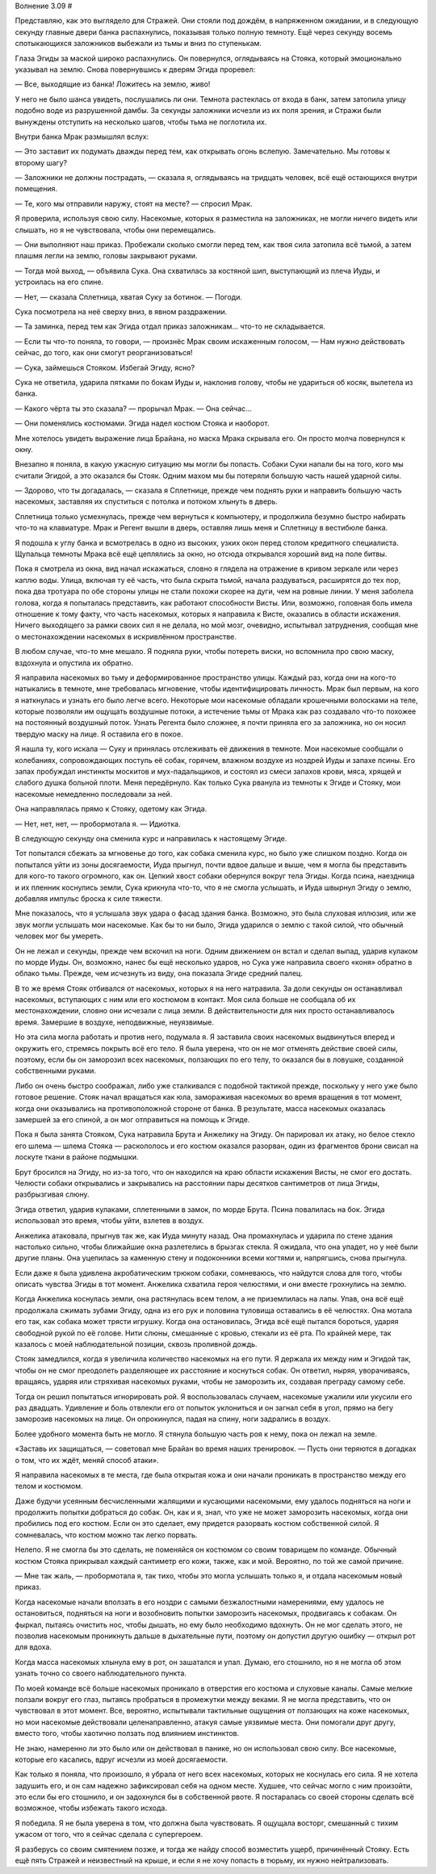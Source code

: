 ﻿Волнение 3.09
#



Представляю, как это выглядело для Стражей. Они стояли под дождём, в напряженном ожидании, и в следующую секунду главные двери банка распахнулись, показывая только полную темноту. Ещё через секунду восемь спотыкающихся заложников выбежали из тьмы и вниз по ступенькам.

Глаза Эгиды за маской широко распахнулись. Он повернулся, оглядываясь на Стояка, который эмоционально указывал на землю. Снова повернувшись к дверям Эгида проревел:

— Все, выходящие из банка! Ложитесь на землю, живо!

У него не было шанса увидеть, послушались ли они. Темнота растеклась от входа в банк, затем затопила улицу подобно воде из разрушенной дамбы. За секунды заложники исчезли из их поля зрения, и Стражи были вынуждены отступить на несколько шагов, чтобы тьма не поглотила их.

Внутри банка Мрак размышлял вслух:

— Это заставит их подумать дважды перед тем, как открывать огонь вслепую. Замечательно. Мы готовы к второму шагу?

— Заложники не должны пострадать, — сказала я, оглядываясь на тридцать человек, всё ещё остающихся внутри помещения.

— Те, кого мы отправили наружу, стоят на месте? — спросил Мрак.

Я проверила, используя свою силу. Насекомые, которых я разместила на заложниках, не могли ничего видеть или слышать, но я не чувствовала, чтобы они перемещались.

— Они выполняют наш приказ. Пробежали сколько смогли перед тем, как твоя сила затопила всё тьмой, а затем плашмя легли на землю, головы закрывают руками.

— Тогда мой выход, — объявила Сука. Она схватилась за костяной шип, выступающий из плеча Иуды, и устроилась на его спине.

— Нет, — сказала Сплетница, хватая Суку за ботинок. — Погоди.

Сука посмотрела на неё сверху вниз, в явном раздражении.

— Та заминка, перед тем как Эгида отдал приказ заложникам... что-то не складывается.

— Если ты что-то поняла, то говори, — произнёс Мрак своим искаженным голосом, — Нам нужно действовать сейчас, до того, как они смогут реорганизоваться!

— Сука, займешься Стояком. Избегай Эгиду, ясно?

Сука не ответила, ударила пятками по бокам Иуды и, наклонив голову, чтобы не удариться об косяк, вылетела из банка.

— Какого чёрта ты это сказала? — прорычал Мрак. — Она сейчас...

— Они поменялись костюмами. Эгида надел костюм Стояка и наоборот.

Мне хотелось увидеть выражение лица Брайана, но маска Мрака скрывала его. Он просто молча повернулся к окну.

Внезапно я поняла, в какую ужасную ситуацию мы могли бы попасть. Собаки Суки напали бы на того, кого мы считали Эгидой, а это оказался бы Стояк. Одним махом мы бы потеряли большую часть нашей ударной силы.

— Здорово, что ты догадалась, — сказала я Сплетнице, прежде чем поднять руки и направить большую часть насекомых, заставляя их спуститься с потолка и потоком хлынуть в дверь.

Сплетница только усмехнулась, прежде чем вернуться к компьютеру, и продолжила безумно быстро набирать что-то на клавиатуре. Мрак и Регент вышли в дверь, оставляя лишь меня и Сплетницу в вестибюле банка.

Я подошла к углу банка и всмотрелась в одно из высоких, узких окон перед столом кредитного специалиста. Щупальца темноты Мрака всё ещё цеплялись за окно, но отсюда открывался хороший вид на поле битвы.

Пока я смотрела из окна, вид начал искажаться, словно я глядела на отражение в кривом зеркале или через каплю воды. Улица, включая ту её часть, что была скрыта тьмой, начала раздуваться, расширятся до тех пор, пока два тротуара по обе стороны улицы не стали похожи скорее на дуги, чем на ровные линии. У меня заболела голова, когда я попыталась представить, как работают способности Висты. Или, возможно, головная боль имела отношение к тому факту, что часть насекомых, которых я направила к Висте, оказались в области искажения. Ничего выходящего за рамки своих сил я не делала, но мой мозг, очевидно, испытывал затруднения, сообщая мне о местонахождении насекомых в искривлённом пространстве.

В любом случае, что-то мне мешало. Я подняла руки, чтобы потереть виски, но вспомнила про свою маску, вздохнула и опустила их обратно.

Я направила насекомых во тьму и деформированное пространство улицы. Каждый раз, когда они на кого-то натыкались в темноте, мне требовалась мгновение, чтобы идентифицировать личность. Мрак был первым, на кого я наткнулась и узнать его было легче всего. Некоторые мои насекомые обладали крошечными волосками на теле, которые позволяли им ощущать воздушные потоки, а истечение тьмы от Мрака как раз создавало что-то похожее на постоянный воздушный поток. Узнать Регента было сложнее, я почти приняла его за заложника, но он носил твердую маску на лице. Я оставила его в покое.

Я нашла ту, кого искала — Суку и принялась отслеживать её движения в темноте. Мои насекомые сообщали о колебаниях, сопровождающих поступь её собак, горячем, влажном воздухе из ноздрей Иуды и запахе псины. Его запах пробуждал инстинкты москитов и мух-падальщиков, и состоял из смеси запахов крови, мяса, хрящей и слабого душка больной плоти. Меня передёрнуло. Как только Сука рванула из темноты к Эгиде и Стояку, мои насекомые немедленно последовали за ней.

Она направлялась прямо к Стояку, одетому как Эгида.

— Нет, нет, нет, — пробормотала я. — Идиотка.

В следующую секунду она сменила курс и направилась к настоящему Эгиде.

Тот попытался сбежать за мгновенье до того, как собака сменила курс, но было уже слишком поздно. Когда он попытался уйти из зоны досягаемости, Иуда прыгнул, почти вдвое дальше и выше, чем я могла бы представить для кого-то такого огромного, как он. Цепкий хвост собаки обернулся вокруг тела Эгиды. Когда псина, наездница и их пленник коснулись земли, Сука крикнула что-то, что я не смогла услышать, и Иуда швырнул Эгиду о землю, добавляя импульс броска к силе тяжести.

Мне показалось, что я услышала звук удара о фасад здания банка. Возможно, это была слуховая иллюзия, или же звук могли услышать мои насекомые. Как бы то ни было, Эгида ударился о землю с такой силой, что обычный человек мог бы умереть.

Он не лежал и секунды, прежде чем вскочил на ноги. Одним движением он встал и сделал выпад, ударив кулаком по морде Иуды. Он, возможно, нанес бы ещё несколько ударов, но Сука уже направила своего «коня» обратно в облако тьмы. Прежде, чем исчезнуть из виду, она показала Эгиде средний палец.

В то же время Стояк отбивался от насекомых, которых я на него натравила. За доли секунды он останавливал насекомых, вступающих с ним или его костюмом в контакт. Моя сила больше не сообщала об их местонахождении, словно они исчезали с лица земли. В действительности для них просто останавливалось время. Замершие в воздухе, неподвижные, неуязвимые.

Но эта сила могла работать и против него, подумала я. Я заставила своих насекомых выдвинуться вперед и окружить его, стремясь покрыть всё его тело. Я была уверена, что он не мог отменять действие своей силы, поэтому, если бы он заморозил всех насекомых, ползающих по его телу, то оказался бы в ловушке, созданной собственными руками.

Либо он очень быстро соображал, либо уже сталкивался с подобной тактикой прежде, поскольку у него уже было готовое решение. Стояк начал вращаться как юла, замораживая насекомых во время вращения в тот момент, когда они оказывались на противоположной стороне от банка. В результате, масса насекомых оказалась замершей за его спиной, а он мог отправиться на помощь к Эгиде.

Пока я была занята Стояком, Сука натравила Брута и Анжелику на Эгиду. Он парировал их атаку, но белое стекло его шлема — шлема Стояка — раскололось и его костюм оказался разорван, один из фрагментов брони свисал на лоскуте ткани в районе подмышки.

Брут бросился на Эгиду, но из-за того, что он находился на краю области искажения Висты, не смог его достать. Челюсти собаки открывались и закрывались на расстоянии пары десятков сантиметров от лица Эгиды, разбрызгивая слюну.

Эгида ответил, ударив кулаками, сплетенными в замок, по морде Брута. Псина повалилась на бок. Эгида использовал это время, чтобы уйти, взлетев в воздух.

Анжелика атаковала, прыгнув так же, как Иуда минуту назад. Она промахнулась и ударила по стене здания настолько сильно, чтобы ближайшие окна разлетелись в брызгах стекла. Я ожидала, что она упадет, но у неё были другие планы. Она уцепилась за каменную стену и подоконники всеми когтями и, напрягшись, снова прыгнула.

Если даже я была удивлена акробатическим трюком собаки, сомневаюсь, что найдутся слова для того, чтобы описать чувства Эгиды в тот момент. Анжелика схватила героя челюстями, и они вместе грохнулись на землю.

Когда Анжелика коснулась земли, она растянулась всем телом, а не приземлилась на лапы. Упав, она всё ещё продолжала сжимать зубами Эгиду, одна из его рук и половина туловища оставались в её челюстях. Она мотала его так, как собака может трясти игрушку. Когда она остановилась, Эгида всё ещё пытался бороться, ударяя свободной рукой по её голове. Нити слюны, смешанные с кровью, стекали из её рта. По крайней мере, так казалось с моей наблюдательной позиции, сквозь проливной дождь.

Стояк замедлился, когда я увеличила количество насекомых на его пути. Я держала их между ним и Эгидой так, чтобы он не смог преодолеть разделяющее их расстояние и коснуться собак. Он ответил, ныряя, уворачиваясь, вращаясь, ударяя или стряхивая насекомых руками, чтобы не заморозить их, создавая преграду самому себе.

Тогда он решил попытаться игнорировать рой. Я воспользовалась случаем, насекомые ужалили или укусили его раз двадцать. Удивление и боль отвлекли его от попыток уклониться и он загнал себя в угол, прямо на бегу заморозив насекомых на лице. Он опрокинулся, падая на спину, ноги задрались в воздух.

Более удобного момента быть не могло. Я стянула большую часть роя к нему, пока он лежал на земле.

«Заставь их защищаться, — советовал мне Брайан во время наших тренировок. — Пусть они теряются в догадках о том, что их ждёт, меняй способ атаки».

Я направила насекомых в те места, где была открытая кожа и они начали проникать в пространство между его телом и костюмом.

Даже будучи усеянным бесчисленными жалящими и кусающими насекомыми, ему удалось подняться на ноги и продолжить попытки добраться до собак. Он, как и я, знал, что уже не может заморозить насекомых, когда они пробились под его костюм. Если он это сделает, ему придется разорвать костюм собственной силой. Я сомневалась, что костюм можно так легко порвать.

Нелепо. Я не смогла бы это сделать, не поменяйся он костюмом со своим товарищем по команде. Обычный костюм Стояка прикрывал каждый сантиметр его кожи, также, как и мой. Вероятно, по той же самой причине.

— Мне так жаль, — пробормотала я, так тихо, чтобы это могла услышать только я, и отдала насекомым новый приказ.

Когда насекомые начали вползать в его ноздри с самыми безжалостными намерениями, ему удалось не остановиться, подняться на ноги и возобновить попытки заморозить насекомых, продвигаясь к собакам. Он фыркал, пытаясь очистить нос, чтобы дышать, но ему было необходимо вдохнуть. Он не мог сделать этого, не позволив насекомым проникнуть дальше в дыхательные пути, поэтому он допустил другую ошибку — открыл рот для вдоха.

Когда масса насекомых хлынула ему в рот, он зашатался и упал. Думаю, его стошнило, но я не могла об этом узнать точно со своего наблюдательного пункта.

По моей команде всё больше насекомых проникало в отверстия его костюма и слуховые каналы. Самые мелкие ползали вокруг его глаз, пытаясь пробраться в промежутки между веками. Я не могла представить, что он чувствовал в этот момент. Все, вероятно, испытывали тактильные ощущения от ползающих на коже насекомых, но мои насекомые действовали целенаправленно, атакуя самые уязвимые места. Они помогали друг другу, вместо того, чтобы хаотично ползать под влиянием инстинктов.

Не знаю, намеренно ли это было или он действовал в панике, но он использовал свою силу. Все насекомые, которые его касались, вдруг исчезли из моей досягаемости.

Как только я поняла, что произошло, я убрала от него всех насекомых, которых не коснулась его сила. Я не хотела задушить его, и он сам надежно зафиксировал себя на одном месте. Худшее, что сейчас могло с ним произойти, это если бы его стошнило, и он задохнулся бы в собственной рвоте. Я постаралась со своей стороны сделать всё возможное, чтобы избежать такого исхода.

Я победила. Я не была уверена в том, что должна была чувствовать. Я ощущала восторг, смешанный с тихим ужасом от того, что я сейчас сделала с супергероем.

Я разберусь со своим смятением позже, и тогда же найду способ возместить ущерб, причинённый Стояку. Есть ещё пять Стражей и неизвестный на крыше, и если я не хочу попасть в тюрьму, их нужно нейтрализовать.